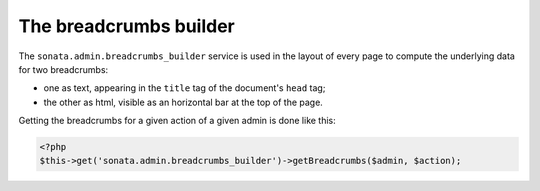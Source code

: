 The breadcrumbs builder
=======================

The ``sonata.admin.breadcrumbs_builder`` service is used in the layout of every
page to compute the underlying data for two breadcrumbs:

* one as text, appearing in the ``title`` tag of the document's ``head`` tag;
* the other as html, visible as an horizontal bar at the top of the page.

Getting the breadcrumbs for a given action of a given admin is done like this:

.. code-block:: php

   <?php
   $this->get('sonata.admin.breadcrumbs_builder')->getBreadcrumbs($admin, $action);
